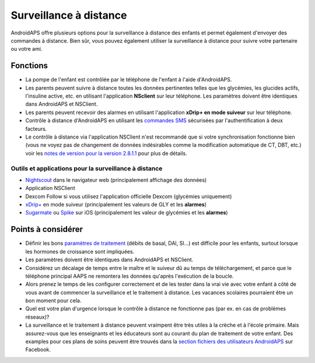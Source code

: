 Surveillance à distance
**************************************************

.. image:: ../images/KidsMonitoring.png
  :alt: Surveillance des enfants
  
AndroidAPS offre plusieurs options pour la surveillance à distance des enfants et permet également d'envoyer des commandes à distance. Bien sûr, vous pouvez également utiliser la surveillance à distance pour suivre votre partenaire ou votre ami.

Fonctions
==================================================
* La pompe de l'enfant est contrôlée par le téléphone de l'enfant à l'aide d'AndroidAPS.
* Les parents peuvent suivre à distance toutes les données pertinentes telles que les glycémies, les glucides actifs, l'insuline active, etc. en utilisant l'application **NSclient** sur leur téléphone. Les paramètres doivent être identiques dans AndroidAPS et NSClient.
* Les parents peuvent recevoir des alarmes en utilisant l'application **xDrip+ en mode suiveur** sur leur téléphone.
* Contrôle à distance d'AndroidAPS en utilisant les `commandes SMS <../Children/SMS-Commands.html>`_ sécurisées par l'authentification à deux facteurs.
* Le contrôle à distance via l'application NSClient n'est recommandé que si votre synchronisation fonctionne bien (vous ne voyez pas de changement de données indésirables comme la modification automatique de CT, DBT, etc.) voir les `notes de version pour la version 2.8.1.1 <../Installing-AndroidAPS/Releasenotes.html#conseils-importants>`_ pour plus de détails.

Outils et applications pour la surveillance à distance
--------------------------------------------------
*	`Nightscout <http://www.nightscout.info/>`_ dans le navigateur web (principalement affichage des données)
*	Application NSClient
*	Dexcom Follow si vous utilisez l'application officielle Dexcom (glycémies uniquement)
*	`xDrip+ <../Configuration/xdrip.html>`_ en mode suiveur (principalement les valeurs de GLY et les **alarmes**)
*	`Sugarmate <https://sugarmate.io/>`_ ou `Spike <https://spike-app.com/>`_ sur iOS (principalement les valeur de glycémies et les **alarmes**)

Points à considérer
==================================================
* Définir les bons `paramètres de traitement <../Getting-Started/FAQ.html#comment-faire-pour-commencer>`_ (débits de basal, DAI, SI...) est difficile pour les enfants, surtout lorsque les hormones de croissance sont impliquées. 
* Les paramètres doivent être identiques dans AndroidAPS et NSClient.
* Considérez un décalage de temps entre le maître et le suiveur dû au temps de téléchargement, et parce que le téléphone principal AAPS ne remontera les données qu'après l'exécution de la boucle.
* Alors prenez le temps de les configurer correctement et de les tester dans la vrai vie avec votre enfant à côté de vous avant de commencer la surveillance et le traitement à distance. Les vacances scolaires pourraient être un bon moment pour cela.
* Quel est votre plan d'urgence lorsque le contrôle à distance ne fonctionne pas (par ex. en cas de problèmes réseaux)?
* La surveillance et le traitement à distance peuvent vraimpent être très utiles à la crèche et à l'école primaire. Mais assurez-vous que les enseignants et les éducateurs sont au courant du plan de traitement de votre enfant. Des examples pour ces plans de soins peuvent être trouvés dans la `section fichiers des utilisateurs AndroidAPS <https://www.facebook.com/groups/AndroidAPSUsers/files/>`_ sur Facebook.
